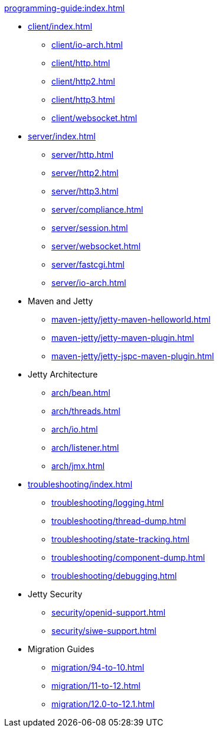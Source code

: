 //
// ========================================================================
// Copyright (c) 1995 Mort Bay Consulting Pty Ltd and others.
//
// This program and the accompanying materials are made available under the
// terms of the Eclipse Public License v. 2.0 which is available at
// https://www.eclipse.org/legal/epl-2.0, or the Apache License, Version 2.0
// which is available at https://www.apache.org/licenses/LICENSE-2.0.
//
// SPDX-License-Identifier: EPL-2.0 OR Apache-2.0
// ========================================================================
//

.xref:programming-guide:index.adoc[]
* xref:client/index.adoc[]
** xref:client/io-arch.adoc[]
** xref:client/http.adoc[]
** xref:client/http2.adoc[]
** xref:client/http3.adoc[]
** xref:client/websocket.adoc[]
* xref:server/index.adoc[]
** xref:server/http.adoc[]
** xref:server/http2.adoc[]
** xref:server/http3.adoc[]
** xref:server/compliance.adoc[]
** xref:server/session.adoc[]
** xref:server/websocket.adoc[]
** xref:server/fastcgi.adoc[]
** xref:server/io-arch.adoc[]
* Maven and Jetty
** xref:maven-jetty/jetty-maven-helloworld.adoc[]
** xref:maven-jetty/jetty-maven-plugin.adoc[]
** xref:maven-jetty/jetty-jspc-maven-plugin.adoc[]
* Jetty Architecture
** xref:arch/bean.adoc[]
** xref:arch/threads.adoc[]
** xref:arch/io.adoc[]
** xref:arch/listener.adoc[]
** xref:arch/jmx.adoc[]
* xref:troubleshooting/index.adoc[]
** xref:troubleshooting/logging.adoc[]
** xref:troubleshooting/thread-dump.adoc[]
** xref:troubleshooting/state-tracking.adoc[]
** xref:troubleshooting/component-dump.adoc[]
** xref:troubleshooting/debugging.adoc[]
* Jetty Security
** xref:security/openid-support.adoc[]
** xref:security/siwe-support.adoc[]
* Migration Guides
** xref:migration/94-to-10.adoc[]
** xref:migration/11-to-12.adoc[]
** xref:migration/12.0-to-12.1.adoc[]
